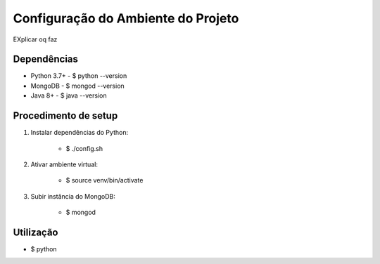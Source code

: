 Configuração do Ambiente do Projeto
************************************

EXplicar oq faz

Dependências
=============
* Python 3.7+
  - $ python --version
* MongoDB
  - $ mongod --version
* Java 8+
  - $ java --version

Procedimento de setup
======================
#. Instalar dependências do Python:

    * $ ./config.sh

#. Ativar ambiente virtual:

    * $ source venv/bin/activate

#. Subir instância do MongoDB:

    * $ mongod

Utilização
===========
* $ python
